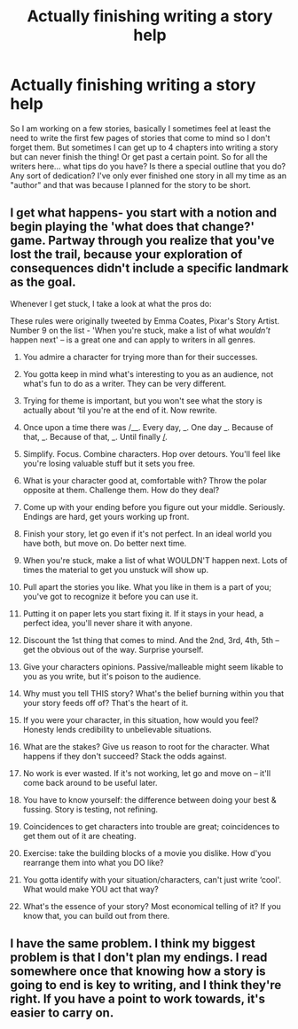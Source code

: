 #+TITLE: Actually finishing writing a story help

* Actually finishing writing a story help
:PROPERTIES:
:Score: 8
:DateUnix: 1421452737.0
:DateShort: 2015-Jan-17
:FlairText: Discussion
:END:
So I am working on a few stories, basically I sometimes feel at least the need to write the first few pages of stories that come to mind so I don't forget them. But sometimes I can get up to 4 chapters into writing a story but can never finish the thing! Or get past a certain point. So for all the writers here... what tips do you have? Is there a special outline that you do? Any sort of dedication? I've only ever finished one story in all my time as an "author" and that was because I planned for the story to be short.


** I get what happens- you start with a notion and begin playing the 'what does that change?' game. Partway through you realize that you've lost the trail, because your exploration of consequences didn't include a specific landmark as the goal.

Whenever I get stuck, I take a look at what the pros do:

These rules were originally tweeted by Emma Coates, Pixar's Story Artist. Number 9 on the list - 'When you're stuck, make a list of what /wouldn't/ happen next' -- is a great one and can apply to writers in all genres.

1.  You admire a character for trying more than for their successes.

2.  You gotta keep in mind what's interesting to you as an audience, not what's fun to do as a writer. They can be very different.

3.  Trying for theme is important, but you won't see what the story is actually about ‘til you're at the end of it. Now rewrite.

4.  Once upon a time there was /__. Every day, _. One day _. Because of that, _. Because of that, _. Until finally _/_.

5.  Simplify. Focus. Combine characters. Hop over detours. You'll feel like you're losing valuable stuff but it sets you free.

6.  What is your character good at, comfortable with? Throw the polar opposite at them. Challenge them. How do they deal?

7.  Come up with your ending before you figure out your middle. Seriously. Endings are hard, get yours working up front.

8.  Finish your story, let go even if it's not perfect. In an ideal world you have both, but move on. Do better next time.

9.  When you're stuck, make a list of what WOULDN'T happen next. Lots of times the material to get you unstuck will show up.

10. Pull apart the stories you like. What you like in them is a part of you; you've got to recognize it before you can use it.

11. Putting it on paper lets you start fixing it. If it stays in your head, a perfect idea, you'll never share it with anyone.

12. Discount the 1st thing that comes to mind. And the 2nd, 3rd, 4th, 5th -- get the obvious out of the way. Surprise yourself.

13. Give your characters opinions. Passive/malleable might seem likable to you as you write, but it's poison to the audience.

14. Why must you tell THIS story? What's the belief burning within you that your story feeds off of? That's the heart of it.

15. If you were your character, in this situation, how would you feel? Honesty lends credibility to unbelievable situations.

16. What are the stakes? Give us reason to root for the character. What happens if they don't succeed? Stack the odds against.

17. No work is ever wasted. If it's not working, let go and move on -- it'll come back around to be useful later.

18. You have to know yourself: the difference between doing your best & fussing. Story is testing, not refining.

19. Coincidences to get characters into trouble are great; coincidences to get them out of it are cheating.

20. Exercise: take the building blocks of a movie you dislike. How d'you rearrange them into what you DO like?

21. You gotta identify with your situation/characters, can't just write ‘cool'. What would make YOU act that way?

22. What's the essence of your story? Most economical telling of it? If you know that, you can build out from there.
:PROPERTIES:
:Author: wordhammer
:Score: 6
:DateUnix: 1421455148.0
:DateShort: 2015-Jan-17
:END:


** I have the same problem. I think my biggest problem is that I don't plan my endings. I read somewhere once that knowing how a story is going to end is key to writing, and I think they're right. If you have a point to work towards, it's easier to carry on.
:PROPERTIES:
:Author: SilverCookieDust
:Score: 4
:DateUnix: 1421453221.0
:DateShort: 2015-Jan-17
:END:
